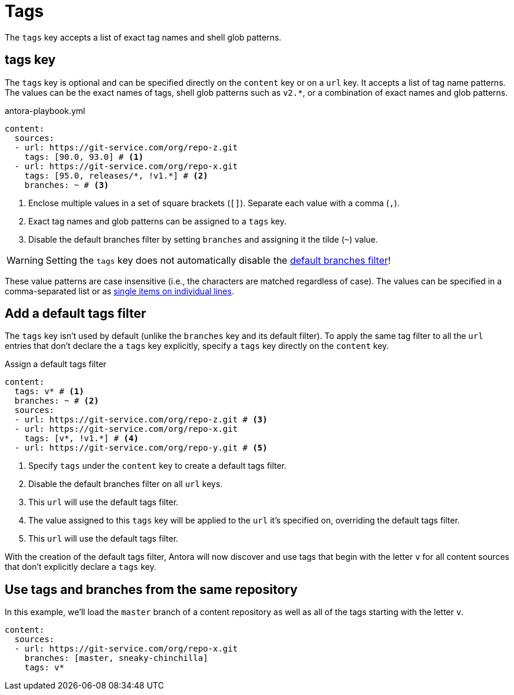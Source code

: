 = Tags

The `tags` key accepts a list of exact tag names and shell glob patterns.

[#tags-key]
== tags key

The `tags` key is optional and can be specified directly on the `content` key or on a `url` key.
It accepts a list of tag name patterns.
The values can be the exact names of tags, shell glob patterns such as `v2.*`, or a combination of exact names and glob patterns.

.antora-playbook.yml
[source,yaml]
----
content:
  sources:
  - url: https://git-service.com/org/repo-z.git
    tags: [90.0, 93.0] # <1>
  - url: https://git-service.com/org/repo-x.git
    tags: [95.0, releases/*, !v1.*] # <2>
    branches: ~ # <3>
----
<1> Enclose multiple values in a set of square brackets (`+[]+`).
Separate each value with a comma (`,`).
<2> Exact tag names and glob patterns can be assigned to a `tags` key.
<3> Disable the default branches filter by setting `branches` and assigning it the tilde (`~`) value.

WARNING: Setting the `tags` key does not automatically disable the xref:content-branches.adoc#default[default branches filter]!

These value patterns are case insensitive (i.e., the characters are matched regardless of case).
The values can be specified in a comma-separated list or as xref:content-branches.adoc#ex-value-list[single items on individual lines].

[#add-default-tags-filter]
== Add a default tags filter

The `tags` key isn't used by default (unlike the `branches` key and its default filter).
To apply the same tag filter to all the `url` entries that don't declare the a `tags` key explicitly, specify a `tags` key directly on the `content` key.

.Assign a default tags filter
[source,yaml]
----
content:
  tags: v* # <1>
  branches: ~ # <2>
  sources:
  - url: https://git-service.com/org/repo-z.git # <3>
  - url: https://git-service.com/org/repo-x.git
    tags: [v*, !v1.*] # <4>
  - url: https://git-service.com/org/repo-y.git # <5>
----
<1> Specify `tags` under the `content` key to create a default tags filter.
<2> Disable the default branches filter on all `url` keys.
<3> This `url` will use the default tags filter.
<4> The value assigned to this `tags` key will be applied to the `url` it's specified on, overriding the default tags filter.
<5> This `url` will use the default tags filter.

With the creation of the default tags filter, Antora will now discover and use tags that begin with the letter `v` for all content sources that don't explicitly declare a `tags` key.

[#mix-branches-and-tags]
== Use tags and branches from the same repository

In this example, we'll load the `master` branch of a content repository as well as all of the tags starting with the letter `v`.

[source,yaml]
----
content:
  sources:
  - url: https://git-service.com/org/repo-x.git
    branches: [master, sneaky-chinchilla]
    tags: v*
----

////
.Assign a default tags filter
[source,yaml]
----
content:
  tags: v*
  sources:
  - url: https://gitlab.com/antora/demo/demo-component-a.git
  - url: https://gitlab.com/antora/demo/demo-component-b.git
----
////
